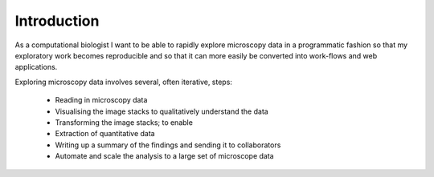 Introduction
============

As a computational biologist I want to be able to rapidly explore microscopy
data in a programmatic fashion so that my exploratory work becomes reproducible
and so that it can more easily be converted into work-flows and web
applications.

Exploring microscopy data involves several, often iterative, steps:

  - Reading in microscopy data
  - Visualising the image stacks to qualitatively understand the data
  - Transforming the image stacks; to enable
  - Extraction of quantitative data
  - Writing up a summary of the findings and sending it to collaborators
  - Automate and scale the analysis to a large set of microscope data
